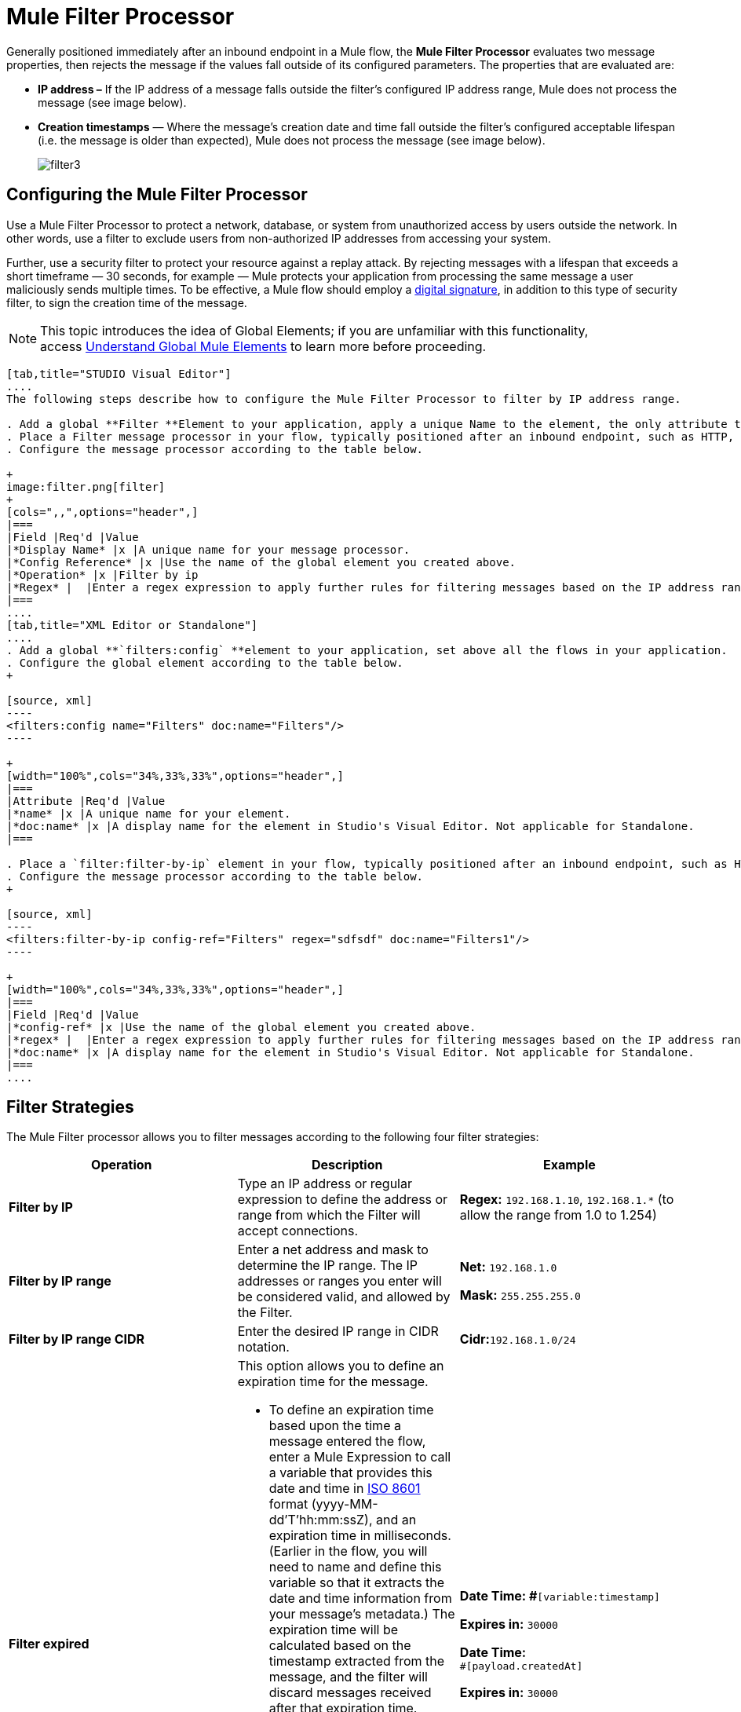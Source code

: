 = Mule Filter Processor

Generally positioned immediately after an inbound endpoint in a Mule flow, the *Mule Filter Processor* evaluates two message properties, then rejects the message if the values fall outside of its configured parameters. The properties that are evaluated are:

* **IP address –** If the IP address of a message falls outside the filter’s configured IP address range, Mule does not process the message (see image below).
* *Creation timestamps* — Where the message’s creation date and time fall outside the filter’s configured acceptable lifespan (i.e. the message is older than expected), Mule does not process the message (see image below). +

+
image:filter3.png[filter3]

== Configuring the Mule Filter Processor

Use a Mule Filter Processor to protect a network, database, or system from unauthorized access by users outside the network. In other words, use a filter to exclude users from non-authorized IP addresses from accessing your system.

Further, use a security filter to protect your resource against a replay attack. By rejecting messages with a lifespan that exceeds a short timeframe — 30 seconds, for example — Mule protects your application from processing the same message a user maliciously sends multiple times. To be effective, a Mule flow should employ a link:/docs/display/34X/Mule+Digital+Signature+Processor[digital signature], in addition to this type of security filter, to sign the creation time of the message.

[NOTE]
This topic introduces the idea of Global Elements; if you are unfamiliar with this functionality, access link:/docs/display/34X/Understand+Global+Mule+Elements[Understand Global Mule Elements] to learn more before proceeding.

[tabs]
------
[tab,title="STUDIO Visual Editor"]
....
The following steps describe how to configure the Mule Filter Processor to filter by IP address range.

. Add a global **Filter **Element to your application, apply a unique Name to the element, the only attribute to configure.
. Place a Filter message processor in your flow, typically positioned after an inbound endpoint, such as HTTP, so as to filter out invalid messages early in the flow.
. Configure the message processor according to the table below.

+
image:filter.png[filter]
+
[cols=",,",options="header",]
|===
|Field |Req'd |Value
|*Display Name* |x |A unique name for your message processor.
|*Config Reference* |x |Use the name of the global element you created above.
|*Operation* |x |Filter by ip
|*Regex* |  |Enter a regex expression to apply further rules for filtering messages based on the IP address range.
|===
....
[tab,title="XML Editor or Standalone"]
....
. Add a global **`filters:config` **element to your application, set above all the flows in your application.
. Configure the global element according to the table below.
+

[source, xml]
----
<filters:config name="Filters" doc:name="Filters"/> 
----

+
[width="100%",cols="34%,33%,33%",options="header",]
|===
|Attribute |Req'd |Value
|*name* |x |A unique name for your element.
|*doc:name* |x |A display name for the element in Studio's Visual Editor. Not applicable for Standalone.
|===

. Place a `filter:filter-by-ip` element in your flow, typically positioned after an inbound endpoint, such as HTTP, so as to filter out invalid messages early in the flow.
. Configure the message processor according to the table below.
+

[source, xml]
----
<filters:filter-by-ip config-ref="Filters" regex="sdfsdf" doc:name="Filters1"/> 
----

+
[width="100%",cols="34%,33%,33%",options="header",]
|===
|Field |Req'd |Value
|*config-ref* |x |Use the name of the global element you created above.
|*regex* |  |Enter a regex expression to apply further rules for filtering messages based on the IP address range.
|*doc:name* |x |A display name for the element in Studio's Visual Editor. Not applicable for Standalone.
|===
....
------

== Filter Strategies

The Mule Filter processor allows you to filter messages according to the following four filter strategies:

[width="100%",cols="34%,33%,33%",options="header",]
|===
|Operation |Description |Example
|*Filter by IP* |Type an IP address or regular expression to define the address or range from which the Filter will accept connections. |**Regex:** `192.168.1.10`, `192.168.1.*` (to allow the range from 1.0 to 1.254)
|*Filter by IP range* |Enter a net address and mask to determine the IP range. The IP addresses or ranges you enter will be considered valid, and allowed by the Filter. a|
*Net:* `192.168.1.0`

*Mask:* `255.255.255.0`

|*Filter by IP range CIDR* |Enter the desired IP range in CIDR notation. |**Cidr:**`192.168.1.0/24`
|*Filter expired* a|
This option allows you to define an expiration time for the message.

* To define an expiration time based upon the time a message entered the flow, enter a Mule Expression to call a variable that provides this date and time in http://en.wikipedia.org/wiki/ISO_8601[ISO 8601] format (yyyy-MM-dd'T'hh:mm:ssZ), and an expiration time in milliseconds. (Earlier in the flow, you will need to name and define this variable so that it extracts the date and time information from your message's metadata.) The expiration time will be calculated based on the timestamp extracted from the message, and the filter will discard messages received after that expiration time.
* To define an exact date and time after which messages should expire, enter a date and time in http://en.wikipedia.org/wiki/ISO_8601[ISO 8601] format (yyyy-MM-dd'T'hh:mm:ssZ), and an expiration time in milliseconds. The expiration time is calculated from the precise date and time you enter, and the filter will discard messages received after that expiration time.

a|
**Date Time: #**`[variable:timestamp]`

*Expires in:* `30000`

**Date Time: +
**`#[payload.createdAt]`

*Expires in:* `30000`
|===
